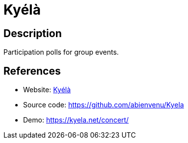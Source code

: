 = Kyélà

:Name:          Kyélà
:Language:      Kyélà
:License:       AGPL-3.0
:Topic:         Polls and Events
:Category:      
:Subcategory:   

// END-OF-HEADER. DO NOT MODIFY OR DELETE THIS LINE

== Description

Participation polls for group events.

== References

* Website: http://kyela.net/[Kyélà]
* Source code: https://github.com/abienvenu/Kyela[https://github.com/abienvenu/Kyela]
* Demo: https://kyela.net/concert/[https://kyela.net/concert/]
